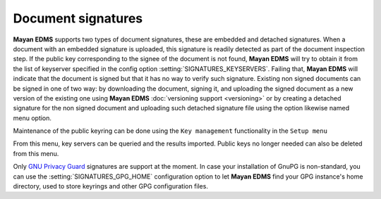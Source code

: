 ===================
Document signatures
===================

**Mayan EDMS** supports two types of document signatures, these are embedded and 
detached signatures.  When a document with an embedded signature is 
uploaded, this signature is readily detected as part of the document 
inspection step.  If the public key corresponding to the signee of the 
document is not found, **Mayan EDMS** will try to obtain it from the list of 
keyserver specified in the config option :setting:`SIGNATURES_KEYSERVERS`.
Failing that, **Mayan EDMS** will indicate that the document is signed
but that it has no way to verify such signature.
Existing non signed documents can be signed in one of two way:  
by downloading the document, signing it, and uploading the signed document 
as a new version of the existing one using **Mayan EDMS** :doc:`versioning support <versioning>`
or by creating a detached signature for the non signed document and uploading 
such detached signature file using the option likewise named menu option.

Maintenance of the public keyring can be done using the ``Key management`` 
functionality in the ``Setup menu`` 

From this menu, key servers can be queried 
and the results imported.  Public keys no longer needed can also be deleted 
from this menu.

Only `GNU Privacy Guard`_ signatures are support at the moment.  In case 
your installation of GnuPG is non-standard, you can use the :setting:`SIGNATURES_GPG_HOME`
configuration option to let **Mayan EDMS** find your GPG instance's home directory, used to
store keyrings and other GPG configuration files.


.. _`GNU Privacy Guard`: www.gnupg.org/
